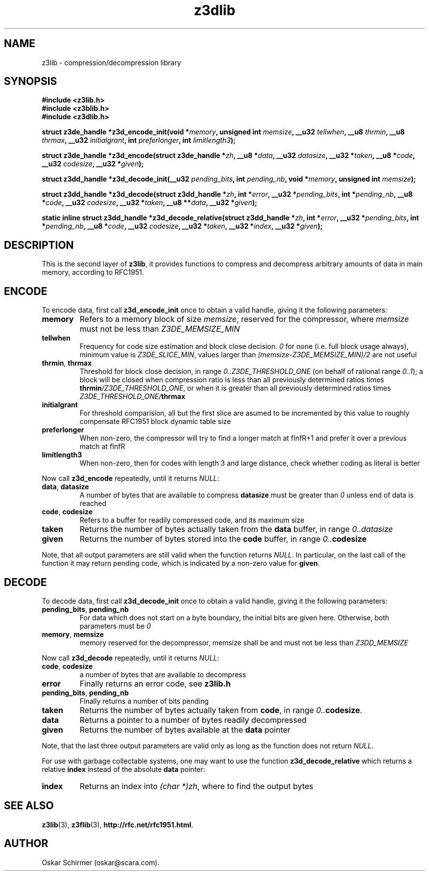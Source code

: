 .\" Man page for z3lib
.\"
.\" Copyright GPL,BSD (C) 2006, Oskar Schirmer
.\"
.TH z3dlib 3 "2013-05-14" "1.3" "de/compression library"
.SH NAME
z3lib \- compression/decompression library
.SH SYNOPSIS
.B #include <z3lib.h>
.br
.B #include <z3blib.h>
.br
.B #include <z3dlib.h>
.P
.B struct z3de_handle *z3d_encode_init(void
.BI * memory ,
.B unsigned int
.IB memsize ,
.B __u32
.IB tellwhen ,
.B __u8
.IB thrmin ,
.B __u8
.IB thrmax ,
.B __u32
.IB initialgrant ,
.B int
.IB preferlonger ,
.B int
.IB limitlength3 );
.P
.B struct z3de_handle *z3d_encode(struct z3de_handle
.BI * zh ,
.B __u8
.BI * data ,
.B __u32
.IB datasize ,
.B __u32
.BI * taken ,
.B __u8
.BI * code ,
.B __u32
.IB codesize ,
.B __u32
.BI * given );
.P
.B struct z3dd_handle *z3d_decode_init(__u32
.IB pending_bits ,
.B int
.IB pending_nb ,
.B void
.BI * memory ,
.B unsigned int
.IB memsize );
.P
.B struct z3dd_handle *z3d_decode(struct z3dd_handle
.BI * zh ,
.B int
.BI * error ,
.B __u32
.BI * pending_bits ,
.B int
.BI * pending_nb ,
.B __u8
.BI * code ,
.B __u32
.IB codesize ,
.B __u32
.BI * taken ,
.B __u8
.BI ** data ,
.B __u32
.BI * given );
.P
.B static inline struct z3dd_handle *z3d_decode_relative(struct z3dd_handle
.BI * zh ,
.B int
.BI * error ,
.B __u32
.BI * pending_bits ,
.B int
.BI * pending_nb ,
.B __u8
.BI * code ,
.B __u32
.IB codesize ,
.B __u32
.BI * taken ,
.B __u32
.BI * index ,
.B __u32
.BI * given );
.SH DESCRIPTION
This is the second layer of \fBz3lib\fR,
it provides functions to compress and decompress
arbitrary amounts of data in main memory,
according to RFC1951.
.SH ENCODE
To encode data, first call \fBz3d_encode_init\fR once
to obtain a valid handle, giving it the following parameters:
.TP
.B memory
Refers to a memory block of size \fImemsize\fR,
reserved for the compressor, where \fImemsize\fR must not
be less than \fIZ3DE_MEMSIZE_MIN\fR
.TP
.B tellwhen
Frequency for code size estimation and block close
decision. \fI0\fR for none (i.e. full block usage always),
minimum value is \fIZ3DE_SLICE_MIN\fR, values larger
than \fI(memsize-Z3DE_MEMSIZE_MIN)/2\fR are not useful
.TP
.BR thrmin ,\  thrmax
Threshold for block close decision, in range
\fI0..Z3DE_THRESHOLD_ONE\fR (on behalf of rational range \fI0..1\fR);
a block will be closed when compression ratio is less than all previously
determined ratios times \fBthrmin\fI/Z3DE_THRESHOLD_ONE\fR, or when
it is greater than all previously
determined ratios times \fIZ3DE_THRESHOLD_ONE/\fBthrmax\fR
.TP
.B initialgrant
For threshold comparision, all but the first slice are
asumed to be incremented by this value to roughly compensate
RFC1951 block dynamic table size
.TP
.B preferlonger
When non-zero, the compressor will try to find a longer
match at fInfR+1 and prefer it over a previous match at fInfR
.TP
.B limitlength3
When non-zero, then for codes with length 3 and large
distance, check whether coding as literal is better
.P
Now call \fBz3d_encode\fR repeatedly, until it
returns \fINULL\fR:
.TP
.BR data ,\  datasize
A number of bytes that are available to compress
\fBdatasize\fR must be greater than \fI0\fR unless end of data is reached
.TP
.BR code ,\  codesize
Refers to a buffer for readily compressed code, and its maximum size
.TP
.B taken
Returns the number of bytes actually
taken from the \fBdata\fR buffer, in range \fI0..datasize\fR
.TP
.B given
Returns the number of bytes stored into the \fBcode\fR buffer,
in range \fI0..\fBcodesize\fR
.P
Note, that all output parameters are still valid when
the function returns \fINULL\fR. In particular, on the
last call of the function it may return pending code,
which is indicated by a non-zero value for \fBgiven\fR.
.SH DECODE
To decode data, first call \fBz3d_decode_init\fR once
to obtain a valid handle, giving it the following parameters:
.TP
.BR pending_bits ,\  pending_nb
For data which does not start on a byte boundary,
the initial bits are given here.
Otherwise, both parameters must be \fI0\fR
.TP
.BR memory ,\  memsize
memory reserved for the decompressor, memsize shall
be and must not be less than \fIZ3DD_MEMSIZE\fR
.P
Now call \fBz3d_decode\fR repeatedly, until it returns \fINULL\fR:
.TP
.BR code ,\  codesize
a number of bytes that are available to decompress
.TP
.B error
Finally returns an error code, see \fBz3lib.h\fR
.TP
.BR pending_bits ,\  pending_nb
Finally returns a number of bits pending
.TP
.B taken
Returns the number of bytes actually taken from
\fBcode\fR, in range \fI0..\fBcodesize\fR.
.TP
.B data
Returns a pointer to a number of bytes readily decompressed
.TP
.B given
Returns the number of bytes available at the \fBdata\fR pointer
.P
Note, that the last three output parameters are valid
only as long as the function does not return \fINULL\fR.
.P
For use with garbage collectable systems, one may want to use the
function \fBz3d_decode_relative\fR which returns a relative
\fBindex\fR instead of the absolute \fBdata\fR pointer:
.TP
.B index
Returns an index into \fI(char *)zh\fR, where to find the output bytes
.SH "SEE ALSO"
.BR z3lib (3),
.BR z3flib (3),
.BR http://rfc.net/rfc1951.html .
.SH AUTHOR
Oskar Schirmer (oskar@scara.com).
